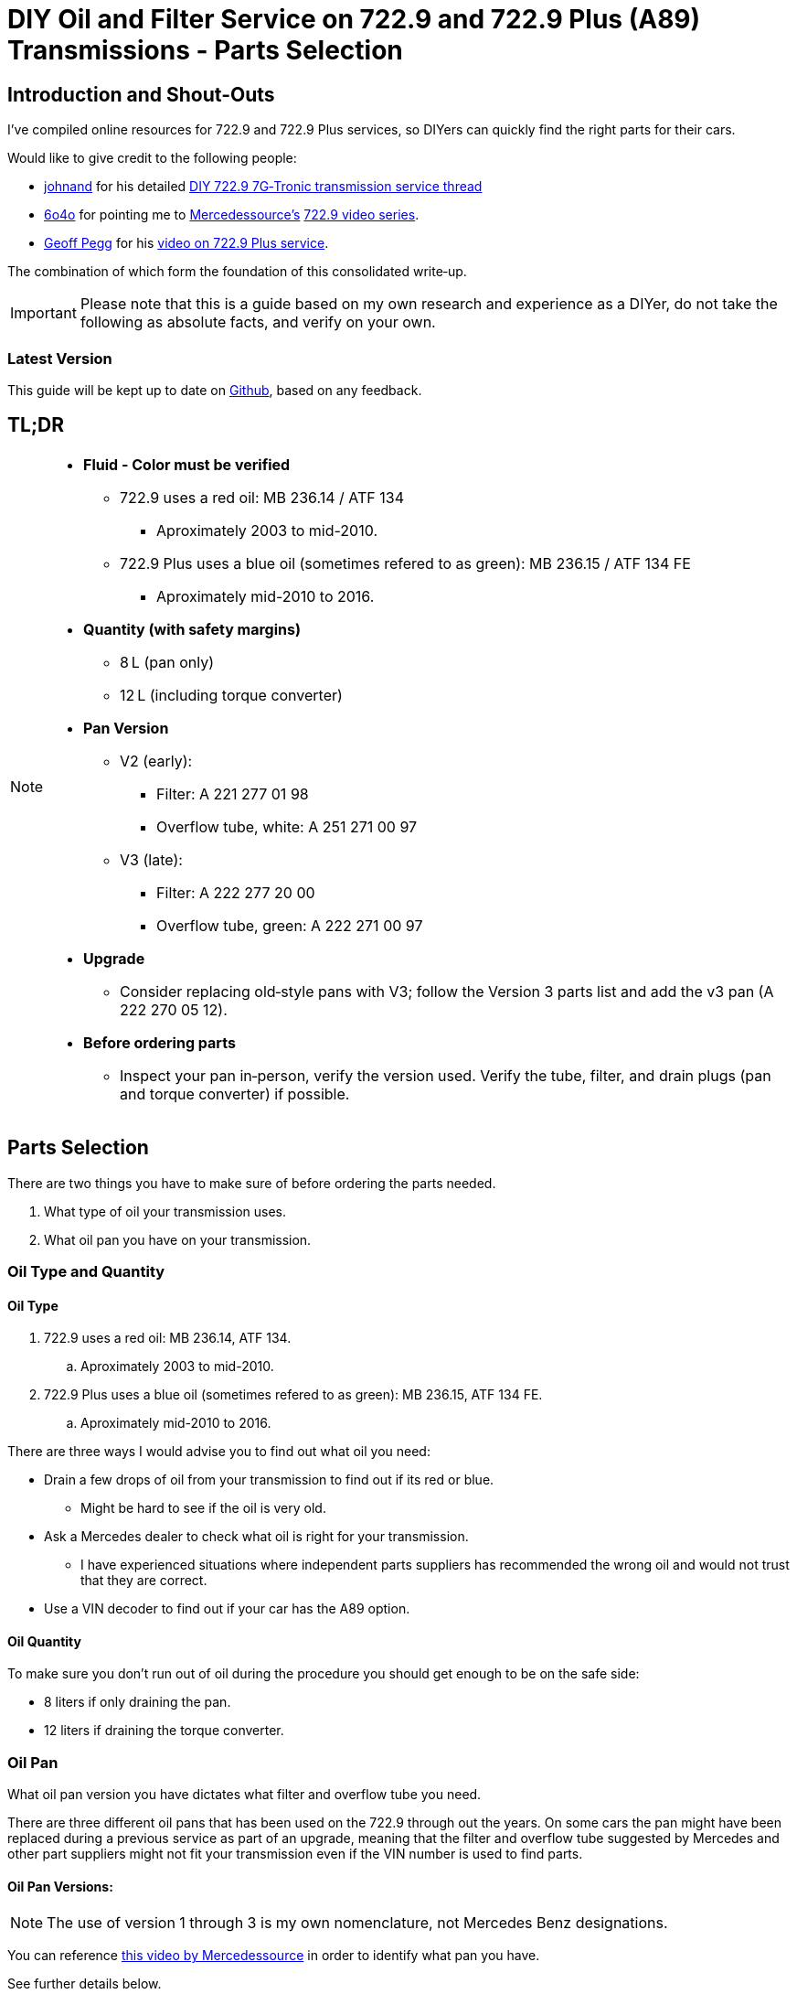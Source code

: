 = DIY Oil and Filter Service on 722.9 and 722.9 Plus (A89) Transmissions - Parts Selection

== Introduction and Shout-Outs
I’ve compiled online resources for 722.9 and 722.9 Plus services, so DIYers can quickly find the right parts for their cars. 

Would like to give credit to the following people:

* https://mbworld.org/forums/members/44044-johnand.html[johnand] for his detailed https://mbworld.org/forums/c-class-w203/365242-diy-722-9-7g-tronic-7-speed-automatic-transmission-service-thread.html[DIY 722.9 7G‑Tronic transmission service thread]
* https://mbworld.org/forums/members/540348-6o4o.html[6o4o] for pointing me to https://www.youtube.com/@Mercedessource[Mercedessource’s] https://www.youtube.com/watch?v=801djMVuITU&list=PLtRKk64pu2woRg4wEmmuZkKjTvWv0Av5j[722.9 video series].
* https://www.youtube.com/@geofus[Geoff Pegg] for his https://www.youtube.com/watch?v=3FPFR4xUCB0[video on 722.9 Plus service].

The combination of which form the foundation of this consolidated write‑up.

[IMPORTANT]
====
Please note that this is a guide based on my own research and experience as a DIYer, do not take the following as absolute facts, and verify on your own.
====

=== Latest Version
This guide will be kept up to date on https://github.com/PetterVennberg/722.9-oil-change/tree/main[Github], based on any feedback.

== TL;DR
[NOTE]
====
* **Fluid - Color must be verified**  
** 722.9 uses a red oil: MB 236.14 / ATF 134
*** Aproximately 2003 to mid-2010.
** 722.9 Plus uses a blue oil (sometimes refered to as green): MB 236.15 / ATF 134 FE
*** Aproximately mid-2010 to 2016.
* **Quantity (with safety margins)**  
** 8 L (pan only)  
** 12 L (including torque converter)  
* **Pan Version**  
** V2 (early):  
*** Filter: A 221 277 01 98  
*** Overflow tube, white: A 251 271 00 97
** V3 (late):
*** Filter: A 222 277 20 00
*** Overflow tube, green: A 222 271 00 97
* **Upgrade**  
** Consider replacing old‐style pans with V3; follow the Version 3 parts list and add the v3 pan (A 222 270 05 12).  
* **Before ordering parts**
** Inspect your pan in‑person, verify the version used. Verify the tube, filter, and drain plugs (pan and torque converter) if possible.  
====

== Parts Selection
There are two things you have to make sure of before ordering the parts needed.

. What type of oil your transmission uses.
. What oil pan you have on your transmission.  


=== Oil Type and Quantity
==== Oil Type
. 722.9 uses a red oil: MB 236.14, ATF 134.
.. Aproximately 2003 to mid-2010.
. 722.9 Plus uses a blue oil (sometimes refered to as green): MB 236.15, ATF 134 FE.
.. Aproximately mid-2010 to 2016.

There are three ways I would advise you to find out what oil you need:

* Drain a few drops of oil from your transmission to find out if its red or blue.
** Might be hard to see if the oil is very old.
* Ask a Mercedes dealer to check what oil is right for your transmission.
** I have experienced situations where independent parts suppliers has recommended the wrong oil and would not trust that they are correct.
* Use a VIN decoder to find out if your car has the A89 option.

==== Oil Quantity
To make sure you don't run out of oil during the procedure you should get enough to be on the safe side:

* 8 liters if only draining the pan.
* 12 liters if draining the torque converter.

=== Oil Pan 
What oil pan version you have dictates what filter and overflow tube you need.  

There are three different oil pans that has been used on the 722.9 through out the years. On some cars the pan might have been replaced during a previous service as part of an upgrade, meaning that the filter and overflow tube suggested by Mercedes and other part suppliers might not fit your transmission even if the VIN number is used to find parts.  

==== Oil Pan Versions:
[NOTE]
====
The use of version 1 through 3 is my own nomenclature, not Mercedes Benz designations.
====

You can reference https://youtu.be/Or9OImaE0UI?si=S5CCRV_WvB9OqrB6[this video by Mercedessource] in order to identify what pan you have.

See further details below.

===== Version 1:
I have not come across this version but documentation suggests that it exists,  https://mbworld.org/forums/attachments/c-class-w203-3/diy-722-9-7g-tronic-7-speed-automatic-transmission-service-thread-365242/oil-pan-overflow-tube-modified-190879d1283185883[see the following reference].

Version 1 requires the following parts (assuming OEM pan):
[cols="1,6,6"]
|===
| Qty. | Description | MB Part #

| 1
| Transmission Oil Filter
| Unknown

| 1
| Transmission Oil Pan Gasket
| Unknown

| 1
| Transmission Oil Pan Overflow Tube (black)
| Unknown

| 1
| Transmission Oil Pan Drain Plug
| Unknown

| 1
| Transmission Oil Pan Drain Plug Seal
| Unknown

| 6
| Transmission Oil Pan Stretch Bolts
| Unknown

| 1
| Torque Converter Drain Plug
| There seems to be a few different ones used, check with your MB dealer.

|===

===== Version 2:
image::Images\EarlyModelPanOutside.jpg[Early model pan image]  

Key characteristics:

* Smaller oil filter stand off dimples compared to version 3.
* The oil filter stand off dimples are round.
* Sidewalls are not as tall as version 3.

Refered to as the "old" or "early" pan and filter in the https://youtu.be/Or9OImaE0UI?si=S5CCRV_WvB9OqrB6[video by Mercedessource].  

This is the pan that https://mbworld.org/forums/c-class-w203/365242-diy-722-9-7g-tronic-7-speed-automatic-transmission-service-thread.html[johnand's post] focuses on.  

Version 2 requires the following parts (assuming OEM pan):
[cols="1,6,6"]
|===
| Qty. | Description | MB Part #

| 1
| Transmission Oil Filter
| A 221 277 01 98

| 1
| Transmission Oil Pan Gasket
| A 222 271 03 80

| 1
| Transmission Oil Pan Overflow Tube (white)
| A 251 271 00 97

| 1
| Transmission Oil Pan Drain Plug M12
| N 000908 012009

| 1
| Transmission Oil Pan Drain Plug Seal M12
| N 007603 012102

| 6
| Transmission Oil Pan Stretch Bolts
| A 004 990 35 12

| 1
| Torque Converter Drain Plug (add a separate seal if not included)
| There seems to be a few different ones used, check with your MB dealer.  

A 001 990 11 17 is an example.

| 2 
| Transmission Oil Pan Magnet  
| I have not verified if this pan can fit these magnets, check with MB dealer before using.  

A 000 988 08 52

|===  


===== Version 3:
image::Images\LateModelPanOutside.jpg[Late model pan image]  

Key characteristics:

* Larger oil filter stand off dimples compared to version 2.
* Two of the oil filter stand off dimples are oval.
* Sidewalls are taller than version 2.

Refered to as the "new" or "late" pan and filter in the https://youtu.be/Or9OImaE0UI?si=S5CCRV_WvB9OqrB6[video by Mercedessource].  

Version 3 requires the following parts (assuming OEM pan):
[cols="1,6,6"]
|===
| Qty. | Description | MB Part #

| 1
| Transmission Oil Filter
| A 222 277 20 00

| 1
| Transmission Oil Pan Gasket
| A 222 271 03 80

| 1
| Transmission Oil Pan Overflow Tube (green)
| A 222 271 00 97

| 1
| Transmission Oil Pan Drain Plug M12
| N 000908 012009

| 1
| Transmission Oil Pan Drain Plug Seal M12
| N 007603 012102

| 6
| Transmission Oil Pan Stretch Bolts
| A 004 990 35 12

| 1
| Torque Converter Drain Plug (add a separate seal if not included)
| There seems to be a few different ones used depending on the year, check with your MB dealer.  

A 001 990 11 17 is an example.

| 2
| Transmission Oil Pan Magnet
| A 000 988 08 52

|===

=== Oil Pan and Filter Upgrade
Some recomend that the old style pans should be replaced with version 3. If you want to do this you can follow the parts list under pan version 3 and add the following:
[cols="1,6,6"]
|===
| Qty. | Description | MB Part #

| 1
| Transmission Oil Pan Version 3
| A 222 270 05 12

|===

[WARNING]
====
The oil must remain the same even if upgrading to the new filter and pan.
====

== Procedures for Performing Service
https://mbworld.org/forums/c-class-w203/365242-diy-722-9-7g-tronic-7-speed-automatic-transmission-service-thread.html[See the post and related documents that johnand has compiled.] This is a good guide for performing the actual service.

https://www.youtube.com/watch?v=3FPFR4xUCB0[The video by Geoff Pegg] is also a very good resource.

== Closing Thoughts and Invitation for Feedback
Thanks to johnand, 6o4o, and Geoff Pegg for laying the groundwork and sharing their insights. I hope this consolidated guide streamlines the 722.9 and 722.9 Plus service process for fellow DIYers.

If you would like to see something changed in the guide please https://github.com/PetterVennberg/722.9-oil-change/issues/new[create an issue on the GitHub page].